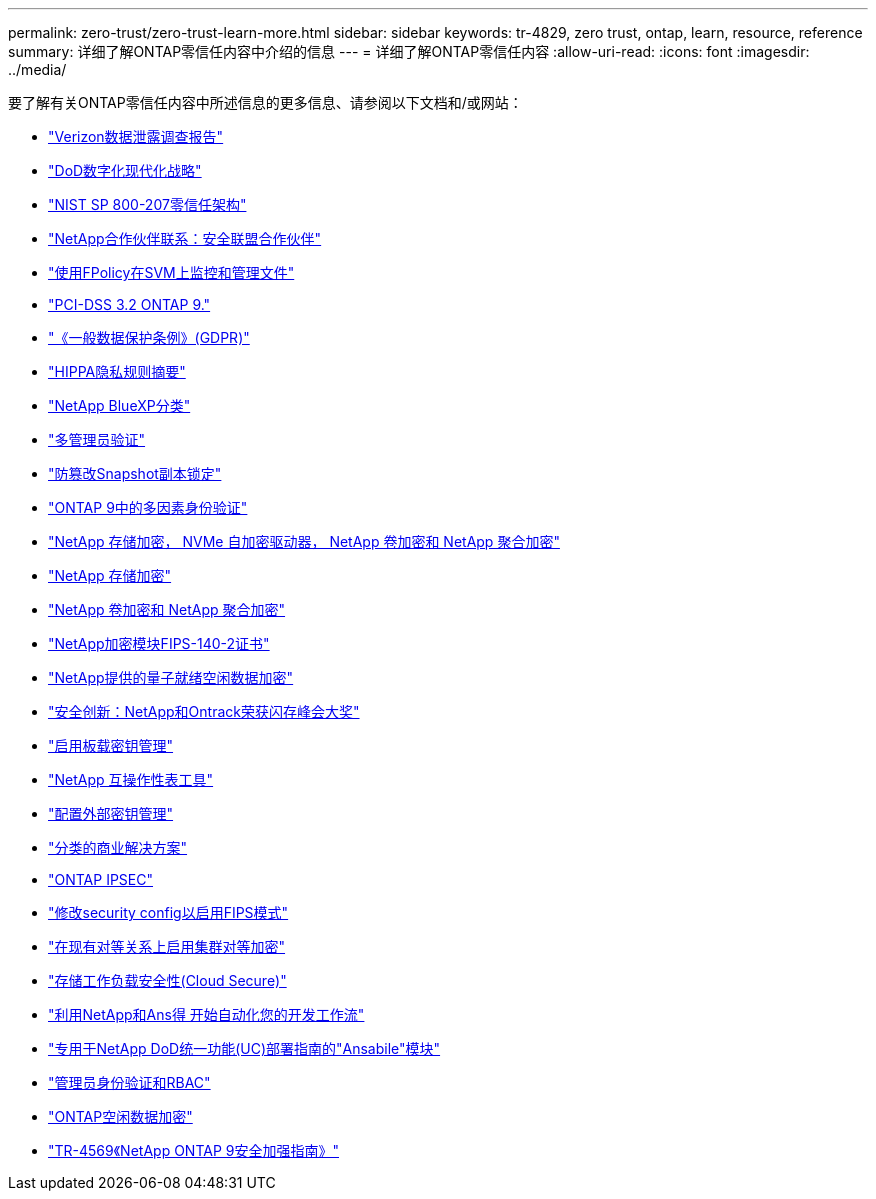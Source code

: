 ---
permalink: zero-trust/zero-trust-learn-more.html 
sidebar: sidebar 
keywords: tr-4829, zero trust, ontap, learn, resource, reference 
summary: 详细了解ONTAP零信任内容中介绍的信息 
---
= 详细了解ONTAP零信任内容
:allow-uri-read: 
:icons: font
:imagesdir: ../media/


[role="lead"]
要了解有关ONTAP零信任内容中所述信息的更多信息、请参阅以下文档和/或网站：

* https://enterprise.verizon.com/resources/reports/dbir/["Verizon数据泄露调查报告"^]
* https://media.defense.gov/2019/Jul/12/2002156622/-1/-1/1/DOD-DIGITAL-MODERNIZATION-STRATEGY-2019.PDF["DoD数字化现代化战略"^]
* https://csrc.nist.gov/publications/detail/sp/800-207/final["NIST SP 800-207零信任架构"^]
* link:https://www.netapp.com/partners/partner-connect/#t=Partners&sort=%40partnerweight%20descending%3B%40facet_partners_mktg%20ascending&layout=card&numberOfResults=25&f:@facet_partnertype_mktg=&#91;Technology%20Alliance&#91;&f:@facet_techsolution_mktg=&#91;Security&#91;&f:@facet_language_mktg=&#91;English&#91;["NetApp合作伙伴联系：安全联盟合作伙伴"^]
* link:../nas-audit/two-parts-fpolicy-solution-concept.html["使用FPolicy在SVM上监控和管理文件"]
* https://www.netapp.com/us/media/tr-4401.pdf["PCI-DSS 3.2 ONTAP 9."^]
* https://www.netapp.com/us/info/gdpr.aspx["《一般数据保护条例》(GDPR)"^]
* https://www.hhs.gov/hipaa/for-professionals/privacy/laws-regulations/index.html["HIPPA隐私规则摘要"^]
* https://bluexp.netapp.com/netapp-cloud-data-sense["NetApp BlueXP分类"^]
* link:../multi-admin-verify/index.html["多管理员验证"]
* link:../snaplock/snapshot-lock-concept.html["防篡改Snapshot副本锁定"]
* https://www.netapp.com/us/media/tr-4647.pdf["ONTAP 9中的多因素身份验证"^]
* https://www.netapp.com/us/media/ds-3898.pdf["NetApp 存储加密， NVMe 自加密驱动器， NetApp 卷加密和 NetApp 聚合加密"^]
* https://www.netapp.com/us/media/ds-3213-en.pdf["NetApp 存储加密"^]
* https://www.netapp.com/us/media/ds-3899.pdf["NetApp 卷加密和 NetApp 聚合加密"^]
* https://csrc.nist.gov/projects/cryptographic-module-validation-program/certificate/4144["NetApp加密模块FIPS-140-2证书"^]
* https://www.netapp.com/us/media/sb-3952.pdf["NetApp提供的量子就绪空闲数据加密"^]
* https://blog.netapp.com/flash-memory-summit-award/["安全创新：NetApp和Ontrack荣获闪存峰会大奖"^]
* link:../encryption-at-rest/enable-onboard-key-management-96-later-nve-task.html["启用板载密钥管理"]
* https://mysupport.netapp.com/matrix/imt.jsp?components=69551;&solution=1156&isHWU&src=IMT["NetApp 互操作性表工具"^]
* link:../encryption-at-rest/configure-external-key-management-concept.html["配置外部密钥管理"]
* https://www.netapp.com/blog/netapp-ontap-CSfC-validation/["分类的商业解决方案"^]
* link:../networking/configure_ip_security_@ipsec@_over_wire_encryption.html["ONTAP IPSEC"]
* https://docs.netapp.com/us-en/ontap-cli-95/security-config-modify.html["修改security config以启用FIPS模式"^]
* link:../peering/enable-cluster-peering-encryption-existing-task.html["在现有对等关系上启用集群对等加密"]
* https://docs.netapp.com/us-en/cloudinsights/cs_intro.html["存储工作负载安全性(Cloud Secure)"^]
* https://www.netapp.com/us/getting-started-with-netapp-approved-ansible-modules/index.aspx["利用NetApp和Ans得 开始自动化您的开发工作流"^]
* https://github.com/NetApp/ansible/tree/master/nar_ontap_security_ucd_guide["专用于NetApp DoD统一功能(UC)部署指南的"Ansabile"模块"^]
* link:../authentication/index.html["管理员身份验证和RBAC"]
* link:../encryption-at-rest/index.html["ONTAP空闲数据加密"]
* https://www.netapp.com/us/media/tr-4569.pdf["TR-4569《NetApp ONTAP 9安全加强指南》"^]


